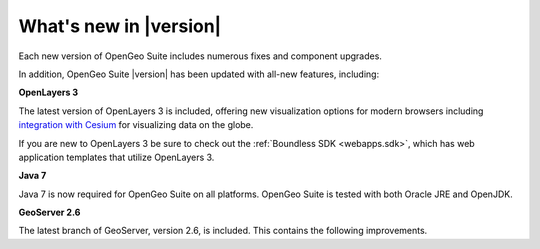 .. _whatsnew:

What's new in |version|
=======================

Each new version of OpenGeo Suite includes numerous fixes and component upgrades.

In addition, OpenGeo Suite |version| has been updated with all-new features, including:

.. only:: enterprise

   **Composer**

   :ref:`Composer <webmaps.composer>` is a new integrated tool for easily making maps and styling layers in GeoServer. It includes the all-new :ref:`YSLD <cartography.ysld>` markup language which vastly simplifies map styling.

   Composer is available for OpenGeo Suite Enterprise only.

**OpenLayers 3**

The latest version of OpenLayers 3 is included, offering new visualization options for modern browsers including `integration with Cesium <http://openlayers.org/ol3-cesium/>`_ for visualizing data on the globe.

If you are new to OpenLayers 3 be sure to check out the :ref:`Boundless SDK <webapps.sdk>`, which has web application templates that utilize OpenLayers 3.

**Java 7**

Java 7 is now required for OpenGeo Suite on all platforms. OpenGeo Suite is tested with both Oracle JRE and OpenJDK.

**GeoServer 2.6**

The latest branch of GeoServer, version 2.6, is included. This contains the following improvements.

.. only:: basic

   * New graphic options including "windbarbs" and custom WKT graphics

   * Oracle SDO users can now enjoy support for curves

   * Coverage views to dynamically recombine bands into a multi-band coverage

   * Can now define an image mosaic "no data" area using a vector footprint

   * All new implementation of cascading (external) WFS data store 

   * WFS Transactions (WFS-T, for read-write actions) now turned off by default for improved security.

   * CSS styles may now be managed in the GeoServer admin interface like any other style

.. only:: enterprise

   * New graphic options including "windbarbs" and custom WKT graphics

   * Oracle SDO users can now enjoy support for curves

   * Coverage views to dynamically recombine bands into a multi-band coverage

   * Can now define an image mosaic "no data" area using a vector footprint

   * All new implementation of cascading (external) WFS data store 

   * WFS Transactions (WFS-T, for read-write actions) now turned off by default for improved security.

   * CSS styles may now be managed in the GeoServer admin interface like any other style

   * :ref:`YSLD <cartography.ysld>` styles—those used by :ref:`Composer <webmaps.composer>`—may also be managed in the GeoServer admin interface like any other style.
